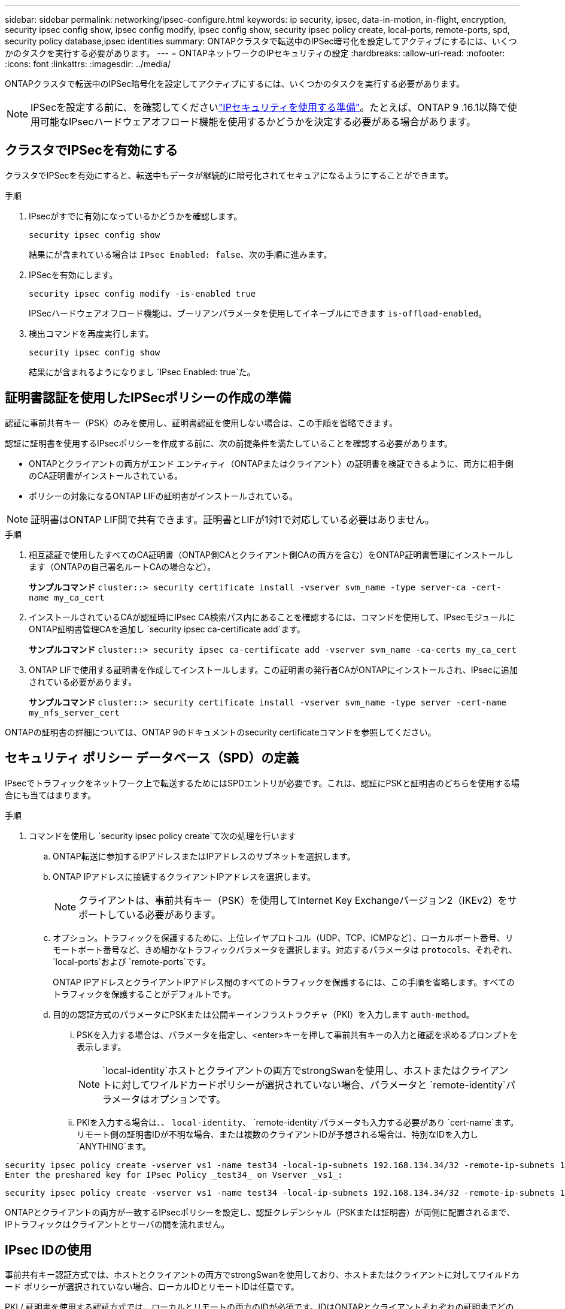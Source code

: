 ---
sidebar: sidebar 
permalink: networking/ipsec-configure.html 
keywords: ip security, ipsec, data-in-motion, in-flight, encryption, security ipsec config show, ipsec config modify, ipsec config show, security ipsec policy create, local-ports, remote-ports, spd, security policy database,ipsec identities 
summary: ONTAPクラスタで転送中のIPSec暗号化を設定してアクティブにするには、いくつかのタスクを実行する必要があります。 
---
= ONTAPネットワークのIPセキュリティの設定
:hardbreaks:
:allow-uri-read: 
:nofooter: 
:icons: font
:linkattrs: 
:imagesdir: ../media/


[role="lead"]
ONTAPクラスタで転送中のIPSec暗号化を設定してアクティブにするには、いくつかのタスクを実行する必要があります。


NOTE: IPSecを設定する前に、を確認してくださいlink:../networking/ipsec-prepare.html["IPセキュリティを使用する準備"]。たとえば、ONTAP 9 .16.1以降で使用可能なIPsecハードウェアオフロード機能を使用するかどうかを決定する必要がある場合があります。



== クラスタでIPSecを有効にする

クラスタでIPSecを有効にすると、転送中もデータが継続的に暗号化されてセキュアになるようにすることができます。

.手順
. IPsecがすでに有効になっているかどうかを確認します。
+
`security ipsec config show`

+
結果にが含まれている場合は `IPsec Enabled: false`、次の手順に進みます。

. IPSecを有効にします。
+
`security ipsec config modify -is-enabled true`

+
IPSecハードウェアオフロード機能は、ブーリアンパラメータを使用してイネーブルにできます `is-offload-enabled`。

. 検出コマンドを再度実行します。
+
`security ipsec config show`

+
結果にが含まれるようになりまし `IPsec Enabled: true`た。





== 証明書認証を使用したIPSecポリシーの作成の準備

認証に事前共有キー（PSK）のみを使用し、証明書認証を使用しない場合は、この手順を省略できます。

認証に証明書を使用するIPsecポリシーを作成する前に、次の前提条件を満たしていることを確認する必要があります。

* ONTAPとクライアントの両方がエンド エンティティ（ONTAPまたはクライアント）の証明書を検証できるように、両方に相手側のCA証明書がインストールされている。
* ポリシーの対象になるONTAP LIFの証明書がインストールされている。



NOTE: 証明書はONTAP LIF間で共有できます。証明書とLIFが1対1で対応している必要はありません。

.手順
. 相互認証で使用したすべてのCA証明書（ONTAP側CAとクライアント側CAの両方を含む）をONTAP証明書管理にインストールします（ONTAPの自己署名ルートCAの場合など）。
+
*サンプルコマンド*
`cluster::> security certificate install -vserver svm_name -type server-ca -cert-name my_ca_cert`

. インストールされているCAが認証時にIPsec CA検索パス内にあることを確認するには、コマンドを使用して、IPsecモジュールにONTAP証明書管理CAを追加し `security ipsec ca-certificate add`ます。
+
*サンプルコマンド*
`cluster::> security ipsec ca-certificate add -vserver svm_name -ca-certs my_ca_cert`

. ONTAP LIFで使用する証明書を作成してインストールします。この証明書の発行者CAがONTAPにインストールされ、IPsecに追加されている必要があります。
+
*サンプルコマンド*
`cluster::> security certificate install -vserver svm_name -type server -cert-name my_nfs_server_cert`



ONTAPの証明書の詳細については、ONTAP 9のドキュメントのsecurity certificateコマンドを参照してください。



== セキュリティ ポリシー データベース（SPD）の定義

IPsecでトラフィックをネットワーク上で転送するためにはSPDエントリが必要です。これは、認証にPSKと証明書のどちらを使用する場合にも当てはまります。

.手順
. コマンドを使用し `security ipsec policy create`て次の処理を行います
+
.. ONTAP転送に参加するIPアドレスまたはIPアドレスのサブネットを選択します。
.. ONTAP IPアドレスに接続するクライアントIPアドレスを選択します。
+

NOTE: クライアントは、事前共有キー（PSK）を使用してInternet Key Exchangeバージョン2（IKEv2）をサポートしている必要があります。

.. オプション。トラフィックを保護するために、上位レイヤプロトコル（UDP、TCP、ICMPなど）、ローカルポート番号、リモートポート番号など、きめ細かなトラフィックパラメータを選択します。対応するパラメータは `protocols`、それぞれ、 `local-ports`および `remote-ports`です。
+
ONTAP IPアドレスとクライアントIPアドレス間のすべてのトラフィックを保護するには、この手順を省略します。すべてのトラフィックを保護することがデフォルトです。

.. 目的の認証方式のパラメータにPSKまたは公開キーインフラストラクチャ（PKI）を入力します `auth-method`。
+
... PSKを入力する場合は、パラメータを指定し、<enter>キーを押して事前共有キーの入力と確認を求めるプロンプトを表示します。
+

NOTE:  `local-identity`ホストとクライアントの両方でstrongSwanを使用し、ホストまたはクライアントに対してワイルドカードポリシーが選択されていない場合、パラメータと `remote-identity`パラメータはオプションです。

... PKIを入力する場合は、、 `local-identity`、 `remote-identity`パラメータも入力する必要があり `cert-name`ます。リモート側の証明書IDが不明な場合、または複数のクライアントIDが予想される場合は、特別なIDを入力し `ANYTHING`ます。






....
security ipsec policy create -vserver vs1 -name test34 -local-ip-subnets 192.168.134.34/32 -remote-ip-subnets 192.168.134.44/32
Enter the preshared key for IPsec Policy _test34_ on Vserver _vs1_:
....
....
security ipsec policy create -vserver vs1 -name test34 -local-ip-subnets 192.168.134.34/32 -remote-ip-subnets 192.168.134.44/32 -local-ports 2049 -protocols tcp -auth-method PKI -cert-name my_nfs_server_cert -local-identity CN=netapp.ipsec.lif1.vs0 -remote-identity ANYTHING
....
ONTAPとクライアントの両方が一致するIPsecポリシーを設定し、認証クレデンシャル（PSKまたは証明書）が両側に配置されるまで、IPトラフィックはクライアントとサーバの間を流れません。



== IPsec IDの使用

事前共有キー認証方式では、ホストとクライアントの両方でstrongSwanを使用しており、ホストまたはクライアントに対してワイルドカード ポリシーが選択されていない場合、ローカルIDとリモートIDは任意です。

PKI / 証明書を使用する認証方式では、ローカルとリモートの両方のIDが必須です。IDはONTAPとクライアントそれぞれの証明書でどのIDが認定されているかを示すもので、検証プロセスで使用されます。リモートIDが不明な場合、または多数の異なるIDである可能性がある場合は、特別なIDを使用し `ANYTHING`ます。

.タスクの内容
ONTAP内では、SPDエントリを変更するか、SPDポリシーの作成時にIDを指定します。SPDには、IPアドレスまたは文字列形式のID名を指定できます。

.手順
. 既存のSPD ID設定を変更するには、次のコマンドを使用します。


`security ipsec policy modify`

.コマンド例
`security ipsec policy modify -vserver _vs1_ -name _test34_ -local-identity _192.168.134.34_ -remote-identity _client.fooboo.com_`



== IPSecの複数クライアント設定

IPsecを利用する必要があるクライアントの数が少ない場合は、クライアントごとに1つのSPDエントリを使用すれば十分です。ただし、数百、数千のクライアントがIPsecを利用する必要がある場合は、NetApp IPsecの複数クライアント構成を使用することを推奨します。

.タスクの内容
ONTAPでは、IPSecを有効にした状態で、1つのSVM IPアドレスに複数のクライアントを多数のネットワーク経由で接続できます。これには、次のいずれかの方法を使用します。

* * サブネット構成 *
+
特定のサブネット（192.168.134.0/24など）のすべてのクライアントが単一のSPDポリシーエントリを使用して単一のSVM IPアドレスに接続できるようにするには、をサブネット形式で指定する必要があります `remote-ip-subnets`。また、フィールドに正しいクライアント側IDを指定する必要があり `remote-identity`ます。




NOTE: サブネット設定で単一のポリシーエントリを使用する場合、そのサブネット内のIPsecクライアントは、IPsec IDと事前共有キー（PSK）を共有します。ただし、これは証明書認証には当てはまりません。証明書を使用する場合は、各クライアントはそれぞれ固有の証明書か共有の証明書のいずれかを認証に使用できます。ONTAPのIPsecは、証明書の有効性をローカルの信頼ストアにインストールされているCAに基づいてチェックします。証明書失効リスト（CRL）のチェックもサポートされています。

* * すべてのクライアント設定を許可 *
+
ソースIPアドレスに関係なくすべてのクライアントがSVMのIPsec対応IPアドレスに接続できるようにするには `0.0.0.0/0`、フィールドにワイルドカードを指定し `remote-ip-subnets`ます。

+
また、フィールドに正しいクライアント側IDを指定する必要があり `remote-identity`ます。証明書認証の場合は、と入力できます `ANYTHING`。

+
また、ワイルドカードを使用する場合は `0.0.0.0/0`、使用する特定のローカルまたはリモートポート番号を設定する必要があります。たとえば、 `NFS port 2049`です。

+
.手順
.. 複数のクライアントに対してIPsecを設定するには、次のいずれかのコマンドを使用します。
+
... サブネット設定*を使用して複数のIPsecクライアントをサポートする場合：
+
`security ipsec policy create -vserver _vserver_name_ -name _policy_name_ -local-ip-subnets _IPsec_IP_address/32_ -remote-ip-subnets _IP_address/subnet_ -local-identity _local_id_ -remote-identity _remote_id_`

+
.コマンド例
`security ipsec policy create -vserver _vs1_ -name _subnet134_ -local-ip-subnets _192.168.134.34/32_ -remote-ip-subnets _192.168.134.0/24_ -local-identity _ontap_side_identity_ -remote-identity _client_side_identity_`

... [すべてのクライアントの設定を許可する]*を使用して複数のIPsecクライアントをサポートする場合は、次の手順を実行します。
+
`security ipsec policy create -vserver _vserver_name_ -name _policy_name_ -local-ip-subnets _IPsec_IP_address/32_ -remote-ip-subnets _0.0.0.0/0_ -local-ports _port_number_ -local-identity _local_id_ -remote-identity _remote_id_`

+
.コマンド例
`security ipsec policy create -vserver _vs1_ -name _test35_ -local-ip-subnets _IPsec_IP_address/32_ -remote-ip-subnets _0.0.0.0/0_ -local-ports _2049_ -local-identity _ontap_side_identity_ -remote-identity _client_side_identity_`









== IPSec統計を表示します。

ネゴシエーションを使用すると、ONTAP SVMのIPアドレスとクライアントのIPアドレスの間に、IKEセキュリティアソシエーション（SA）と呼ばれるセキュリティチャネルを確立できます。IPsec SAは、実際のデータ暗号化および復号化作業を行うために、両方のエンドポイントにインストールされます。statisticsコマンドを使用して、IPsec SAとIKE SAの両方のステータスを確認できます。


NOTE: IPSecハードウェアオフロード機能を使用している場合は、コマンドでいくつかの新しいカウンタが表示され `security ipsec config show-ipsecsa`ます。

.コマンド例
IKE SAサンプルコマンド：

`security ipsec show-ikesa -node _hosting_node_name_for_svm_ip_`

ipsec saコマンドおよび出力例：

`security ipsec show-ipsecsa -node _hosting_node_name_for_svm_ip_`

....
cluster1::> security ipsec show-ikesa -node cluster1-node1
            Policy Local           Remote
Vserver     Name   Address         Address         Initator-SPI     State
----------- ------ --------------- --------------- ---------------- -----------
vs1         test34
                   192.168.134.34  192.168.134.44  c764f9ee020cec69 ESTABLISHED
....
ipsec saコマンドおよび出力例：

....
security ipsec show-ipsecsa -node hosting_node_name_for_svm_ip

cluster1::> security ipsec show-ipsecsa -node cluster1-node1
            Policy  Local           Remote          Inbound  Outbound
Vserver     Name    Address         Address         SPI      SPI      State
----------- ------- --------------- --------------- -------- -------- ---------
vs1         test34
                    192.168.134.34  192.168.134.44  c4c5b3d6 c2515559 INSTALLED
....
.関連情報
* link:https://docs.netapp.com/us-en/ontap-cli/security-certificate-install.html["セキュリティ証明書のインストール"^]

